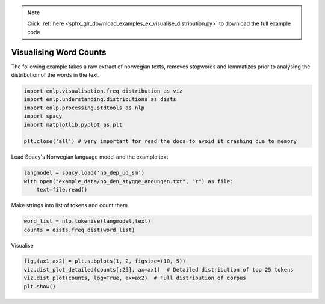 .. note::
    :class: sphx-glr-download-link-note

    Click :ref:`here <sphx_glr_download_examples_ex_visualise_distribution.py>` to download the full example code
.. rst-class:: sphx-glr-example-title

.. _sphx_glr_examples_ex_visualise_distribution.py:


Visualising Word Counts
=======================
The following example takes a raw extract of norwegian texts, removes stopwords and lemmatizes prior to analysing the
distribution of the words in the text.


.. code-block:: default


    import enlp.visualisation.freq_distribution as viz
    import enlp.understanding.distributions as dists
    import enlp.processing.stdtools as nlp
    import spacy
    import matplotlib.pyplot as plt

    plt.close('all') # very important for read the docs to avoid it crashing due to memory







Load Spacy's Norwegian language model and the example text


.. code-block:: default

    langmodel = spacy.load('nb_dep_ud_sm')
    with open("example_data/no_den_stygge_andungen.txt", "r") as file:
        text=file.read()







Make  strings into list of tokens and count them


.. code-block:: default

    word_list = nlp.tokenise(langmodel,text)
    counts = dists.freq_dist(word_list)







Visualise


.. code-block:: default

    fig,(ax1,ax2) = plt.subplots(1, 2, figsize=(10, 5))
    viz.dist_plot_detailed(counts[:25], ax=ax1)  # Detailed distribution of top 25 tokens
    viz.dist_plot(counts, log=True, ax=ax2)  # Full distribution of corpus
    plt.show()


.. image:: /examples/images/sphx_glr_ex_visualise_distribution_001.png
    :class: sphx-glr-single-img





.. rst-class:: sphx-glr-timing

   **Total running time of the script:** ( 0 minutes  2.557 seconds)


.. _sphx_glr_download_examples_ex_visualise_distribution.py:


.. only :: html

 .. container:: sphx-glr-footer
    :class: sphx-glr-footer-example



  .. container:: sphx-glr-download

     :download:`Download Python source code: ex_visualise_distribution.py <ex_visualise_distribution.py>`



  .. container:: sphx-glr-download

     :download:`Download Jupyter notebook: ex_visualise_distribution.ipynb <ex_visualise_distribution.ipynb>`


.. only:: html

 .. rst-class:: sphx-glr-signature

    `Gallery generated by Sphinx-Gallery <https://sphinx-gallery.github.io>`_
